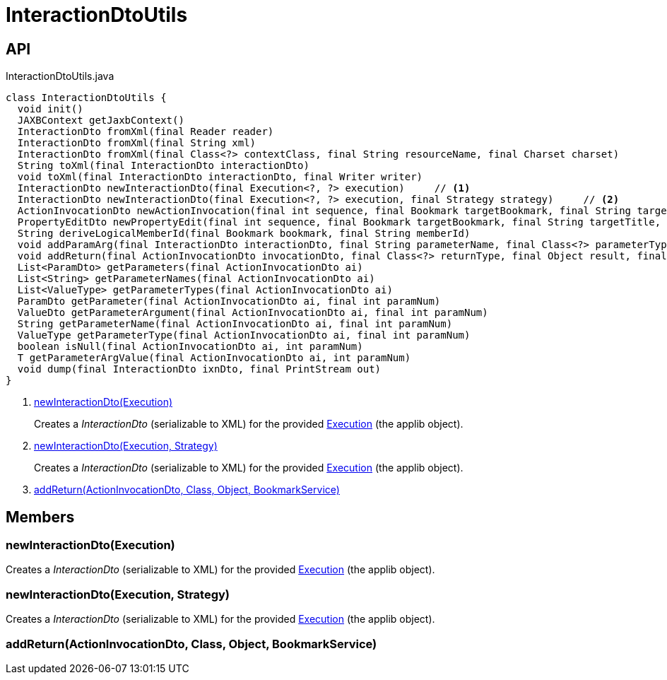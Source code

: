 = InteractionDtoUtils
:Notice: Licensed to the Apache Software Foundation (ASF) under one or more contributor license agreements. See the NOTICE file distributed with this work for additional information regarding copyright ownership. The ASF licenses this file to you under the Apache License, Version 2.0 (the "License"); you may not use this file except in compliance with the License. You may obtain a copy of the License at. http://www.apache.org/licenses/LICENSE-2.0 . Unless required by applicable law or agreed to in writing, software distributed under the License is distributed on an "AS IS" BASIS, WITHOUT WARRANTIES OR  CONDITIONS OF ANY KIND, either express or implied. See the License for the specific language governing permissions and limitations under the License.

== API

[source,java]
.InteractionDtoUtils.java
----
class InteractionDtoUtils {
  void init()
  JAXBContext getJaxbContext()
  InteractionDto fromXml(final Reader reader)
  InteractionDto fromXml(final String xml)
  InteractionDto fromXml(final Class<?> contextClass, final String resourceName, final Charset charset)
  String toXml(final InteractionDto interactionDto)
  void toXml(final InteractionDto interactionDto, final Writer writer)
  InteractionDto newInteractionDto(final Execution<?, ?> execution)     // <.>
  InteractionDto newInteractionDto(final Execution<?, ?> execution, final Strategy strategy)     // <.>
  ActionInvocationDto newActionInvocation(final int sequence, final Bookmark targetBookmark, final String targetTitle, final String actionIdentifier, final List<ParamDto> parameterDtos, final String user)
  PropertyEditDto newPropertyEdit(final int sequence, final Bookmark targetBookmark, final String targetTitle, final String propertyIdentifier, final ValueWithTypeDto newValueDto, final String user)
  String deriveLogicalMemberId(final Bookmark bookmark, final String memberId)
  void addParamArg(final InteractionDto interactionDto, final String parameterName, final Class<?> parameterType, final Object arg, final BookmarkService bookmarkService)
  void addReturn(final ActionInvocationDto invocationDto, final Class<?> returnType, final Object result, final BookmarkService bookmarkService)     // <.>
  List<ParamDto> getParameters(final ActionInvocationDto ai)
  List<String> getParameterNames(final ActionInvocationDto ai)
  List<ValueType> getParameterTypes(final ActionInvocationDto ai)
  ParamDto getParameter(final ActionInvocationDto ai, final int paramNum)
  ValueDto getParameterArgument(final ActionInvocationDto ai, final int paramNum)
  String getParameterName(final ActionInvocationDto ai, final int paramNum)
  ValueType getParameterType(final ActionInvocationDto ai, final int paramNum)
  boolean isNull(final ActionInvocationDto ai, int paramNum)
  T getParameterArgValue(final ActionInvocationDto ai, int paramNum)
  void dump(final InteractionDto ixnDto, final PrintStream out)
}
----

<.> xref:#newInteractionDto__Execution[newInteractionDto(Execution)]
+
--
Creates a _InteractionDto_ (serializable to XML) for the provided xref:refguide:applib:index/services/iactn/Execution.adoc[Execution] (the applib object).
--
<.> xref:#newInteractionDto__Execution_Strategy[newInteractionDto(Execution, Strategy)]
+
--
Creates a _InteractionDto_ (serializable to XML) for the provided xref:refguide:applib:index/services/iactn/Execution.adoc[Execution] (the applib object).
--
<.> xref:#addReturn__ActionInvocationDto_Class_Object_BookmarkService[addReturn(ActionInvocationDto, Class, Object, BookmarkService)]

== Members

[#newInteractionDto__Execution]
=== newInteractionDto(Execution)

Creates a _InteractionDto_ (serializable to XML) for the provided xref:refguide:applib:index/services/iactn/Execution.adoc[Execution] (the applib object).

[#newInteractionDto__Execution_Strategy]
=== newInteractionDto(Execution, Strategy)

Creates a _InteractionDto_ (serializable to XML) for the provided xref:refguide:applib:index/services/iactn/Execution.adoc[Execution] (the applib object).

[#addReturn__ActionInvocationDto_Class_Object_BookmarkService]
=== addReturn(ActionInvocationDto, Class, Object, BookmarkService)
